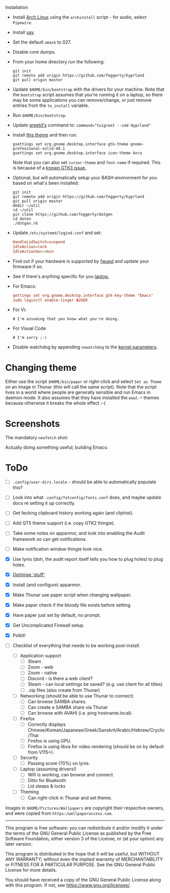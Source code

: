  Installation
- Install [[https://archlinux.org][Arch Linux]] using the ~archinstall~ script - for audio, select ~Pipewire~.

- Install [[https://github.com/Jguer/yay][yay]].

- Set the default ~umask~ to 027.

- Disable core dumps.
  
- From your home directory run the following:
  #+begin_src shell
  git init
  git remote add origin https://github.com/foggerty/hyprland
  git pull origin master
  #+end_src

- Update ~$HOME/bin/bootstrap~ with the drivers for your machine.
  Note that the ~bootstrap~ script assumes that you're running it on a laptop, so there may be some applications you can remove/change, or just remove entries from the ~to_install~ variable.

- Run ~$HOME/bin/bootstrap~.

- Update [[https://wiki.archlinux.org/title/Greetd][greetd's]] command to: ~command="tuigreet --cmd Hyprland"~

- Install [[https://github.com/paullinuxthemer/Prof-Gnome][this theme]] and then run:
  #+begin_src shell
  gsettings set org.gnome.desktop.interface gtk-theme gnome-professional-solid-40.1
  gsettings set org.gnome.desktop.interface icon-theme kora
  #+end_src

  Note that you can also set ~cursor-theme~ and ~font-name~ if required.  This is because of a [[https://github.com/swaywm/sway/wiki/GTK-3-settings-on-Wayland][known GTK3 issue.]]

- Optional, but will automatically setup your BASH environment for you based on what's been installed:
  #+begin_src shell
  git init
  git remote add origin https://github.com/foggerty/hyprland
  git pull origin master
  mkdir ~/util
  cd ~/util
  git clone https://github.com/foggerty/dotgen
  cd doten
  ./dotgen.rb
  #+end_src
- Update ~/etc/systemd/logind.conf~ and set:
  #+begin_src conf
  HandleLidSwitch=suspend
  IdleAction=lock
  IdleActionSec=4min
  #+end_src
- Find out if your hardware is supported by [[https://wiki.archlinux.org/title/Fwupd][fwupd]] and update your firmware if so.
- See if there's anything specific for you [[https://wiki.archlinux.org/title/Category:Laptops][laptop.]]
- For Emacs:
  #+begin_src conf
  gettings set org.gnome.desktop.interface gtk-key-theme "Emacs"
  sudo loginctl enable-linger $USER
  #+end_src
- For Vi:
  #+begin_src shell
  # I'm assuming that you know what you're doing.
  #+end_src
- For Visual Code
  #+begin_src shell
  # I'm sorry ;-)
  #+end_src
- Disable watchdog by appending ~nowatchdog~ to the [[https://wiki.archlinux.org/title/kernel_parameters][kernel parameters]].

* Changing theme
Either use the script ~$HOME/bin/paper~ or right-click and select ~Set as Theme~ on an image in Thunar (this will call the same script).  Note that the script lives in a world where people are generally sensible and run Emacs in daemon mode.  It also assumes that they have installed the ~ewal-*~ themes because otherwise it breaks the whole effect :-(

* Screenshots

The mandatory ~neofetch~ shot:

[[file:Pictures/info.png]]

Actually doing something useful; building Emacs:

[[file:Pictures/building_emacs.png]]


* ToDo
  * [ ] ~.config/user-dirs.locale~ - should be able to automatically populate this?
  * [ ] Look into what ~.config/fotconfig/fonts.conf~ does, and maybe update docs re setting it up correctly.
  * [ ] Get fecking clipboard history working again (and cliphist).
  * [ ] Add QT5 theme support (i.e. copy GTK2 thingie).
  * [ ] Take some notes on apparmor, and look into enabling the Audit framework so can get notifications.
  * [ ] Make notification window thingie look nice.
  * [X] Use lynis (doh, the audit report itself tells you how to plug holes) to plug holes.
  * [X] [[https://wiki.archlinux.org/title/General_recommendations#Optimization][Optimise 'stuff']].
  * [X] Install (and configure) apparmor.
  * [X] Make Thunar use paper script when changing wallpaper.
  * [X] Make paper check if the bloody file exists before setting.
  * [X] Have paper just set by default, no prompt.
  * [X] Get Uncomplicated Firewall setup.
  * [X] Polkit!

  * [ ] Checklist of everything that needs to be working post-install.
    * [ ] Application support
      * [ ] Steam
      * [ ] Zoom - web
      * [ ] Zoom - native
      * [ ] Discord - is there a web client?
      * [ ] Steam - can local settings be saved? (e.g. use client for all titles)
      * [ ] .zip files (also create from Thunar)
    * [ ] Networking (should be able to use Thunar to connect)
      * [ ] Can browse SAMBA shares.
      * [ ] Can create a SAMBA share via Thunar
      * [ ] Can browse with AVAHI (i.e. ping hostname.local).
    * [ ] Firefox
      * [ ] Correctly displays Chinese/Korean/Japanese/Greek/Sanskrit/Arabic/Hebrew/Cryclic/Thai
      * [ ] Firefox is using GPU.
      * [ ] Firefox is using libva for video rendering (should be on by default from V115+).
    * [ ] Security
      * [ ] Passing score (70%) on lynis.
    * [ ] Laptop (assuming drivers!)
      * [ ] Wifi is working, can browse and connect
      * [ ] Ditto for Bluetooth
      * [ ] Lid sleeps & locks
    * [ ] Theming
      * [ ] Can right-click in Thunar and set theme.


Images in ~$HOME/Pictures/Wallpapers~ are copyright their respective owners, and were copied from ~https:/wallpaperaccess.com~.

--------------------------------------------------------------------------------

       This program is free software: you can redistribute it and/or
       modify it under the terms of the GNU General Public License as
       published by the Free Software Foundation, either version 3 of
       the License, or (at your option) any later version.

    This program is distributed in the hope that it will be useful,
    but WITHOUT ANY WARRANTY; without even the implied warranty of
    MERCHANTABILITY or FITNESS FOR A PARTICULAR PURPOSE. See the GNU
    General Public License for more details.

    You should have received a copy of the GNU General Public License
    along with this program. If not, see
    <https://www.gnu.org/licenses/>.
